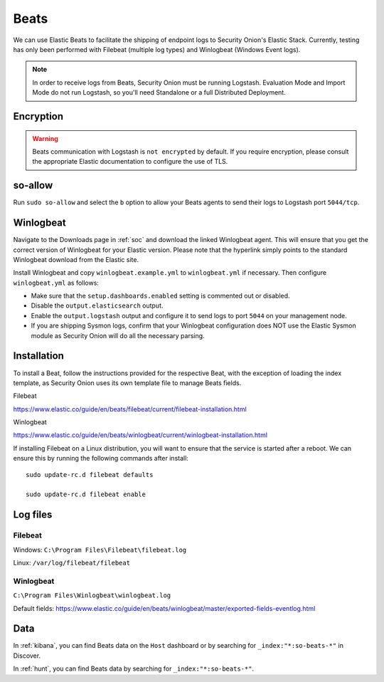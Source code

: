 .. _beats:

Beats
=====

We can use Elastic Beats to facilitate the shipping of endpoint logs to Security Onion's Elastic Stack. Currently, testing has only been performed with Filebeat (multiple log types) and Winlogbeat (Windows Event logs).

.. note::

   In order to receive logs from Beats, Security Onion must be running Logstash. Evaluation Mode and Import Mode do not run Logstash, so you'll need Standalone or a full Distributed Deployment.

Encryption
----------

.. warning::

   Beats communication with Logstash is ``not encrypted`` by default. If you require encryption, please consult the appropriate Elastic documentation to configure the use of TLS.
   
so-allow
--------

Run ``sudo so-allow`` and select the ``b`` option to allow your Beats agents to send their logs to Logstash port ``5044/tcp``.

Winlogbeat
----------

Navigate to the Downloads page in :ref:`soc` and download the linked Winlogbeat agent. This will ensure that you get the correct version of Winlogbeat for your Elastic version. Please note that the hyperlink simply points to the standard Winlogbeat download from the Elastic site.

Install Winlogbeat and copy ``winlogbeat.example.yml`` to ``winlogbeat.yml`` if necessary. Then configure ``winlogbeat.yml`` as follows:

* Make sure that the ``setup.dashboards.enabled`` setting is commented out or disabled.
* Disable the ``output.elasticsearch`` output.
* Enable the ``output.logstash`` output and configure it to send logs to port ``5044`` on your management node.
* If you are shipping Sysmon logs, confirm that your Winlogbeat configuration does NOT use the Elastic Sysmon module as Security Onion will do all the necessary parsing.

Installation
------------

To install a Beat, follow the instructions provided for the respective Beat, with the exception of loading the index template, as Security Onion uses its own template file to manage Beats fields.

Filebeat

https://www.elastic.co/guide/en/beats/filebeat/current/filebeat-installation.html

Winlogbeat

https://www.elastic.co/guide/en/beats/winlogbeat/current/winlogbeat-installation.html

If installing Filebeat on a Linux distribution, you will want to ensure that the service is started after a reboot.  We can ensure this by running the following commands after install:

::

   sudo update-rc.d filebeat defaults

   sudo update-rc.d filebeat enable

Log files
---------

Filebeat
~~~~~~~~

Windows: ``C:\Program Files\Filebeat\filebeat.log``

Linux: ``/var/log/filebeat/filebeat``

Winlogbeat
~~~~~~~~~~

``C:\Program Files\Winlogbeat\winlogbeat.log``

Default fields:
https://www.elastic.co/guide/en/beats/winlogbeat/master/exported-fields-eventlog.html

Data
----

In :ref:`kibana`, you can find Beats data on the ``Host`` dashboard or by searching for ``_index:"*:so-beats-*"`` in Discover.

In :ref:`hunt`, you can find Beats data by searching for ``_index:"*:so-beats-*"``.
